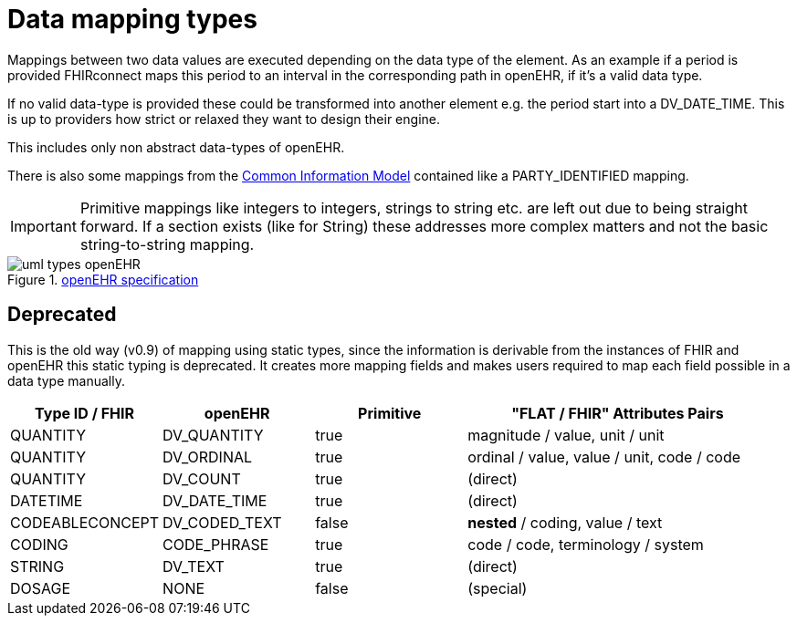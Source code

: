 = Data mapping types
:navtitle: Data mapping types

Mappings between two data values are executed depending on the data type of the element.
As an example if a period is provided FHIRconnect maps this period to an interval in the corresponding
path in openEHR, if it's a valid data type.

If no valid data-type is provided these could be transformed into another element e.g. the period start into a
DV_DATE_TIME. This is up to providers how strict or relaxed they want to design their engine.

This includes only non abstract data-types of openEHR.

There is also some mappings from the https://specifications.openehr.org/releases/RM/Release-1.1.0/common.html#_overview[Common Information Model] contained
like a PARTY_IDENTIFIED mapping.

[IMPORTANT]
====
Primitive mappings like integers to integers, strings to string etc. are left out due to being straight forward.
If a section exists (like for String) these addresses more complex matters and not the basic string-to-string
mapping.
====

.https://specifications.openehr.org/releases/UML/development/index.html#Diagrams___18_1_83e026d_1433773265129_527432_8703[openEHR specification]
image::uml_types_openEHR.svg[]

== Deprecated
This is the old way (v0.9) of mapping using static types, since the information is derivable from
the instances of FHIR and openEHR this static typing is deprecated. It  creates more mapping
fields and makes users required to map each field possible in a data type manually.

[cols="^1,^1,^1,^2", options="header"]
|===
| Type ID / FHIR  | openEHR       | Primitive | "FLAT / FHIR" Attributes Pairs
| QUANTITY        | DV_QUANTITY   | true      | magnitude / value, unit / unit
| QUANTITY        | DV_ORDINAL    | true      | ordinal / value, value / unit,  code / code
| QUANTITY        | DV_COUNT      | true      | (direct)
| DATETIME        | DV_DATE_TIME  | true      | (direct)
| CODEABLECONCEPT | DV_CODED_TEXT | false     | *nested* / coding, value / text
| CODING          | CODE_PHRASE   | true      | code / code, terminology / system
| STRING          | DV_TEXT       | true      | (direct)
| DOSAGE          | NONE          | false     | (special)
|===

